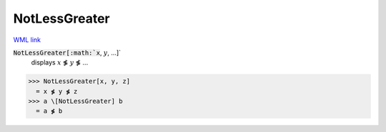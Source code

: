 NotLessGreater
==============

`WML link <https://reference.wolfram.com/language/ref/NotLessGreater.html>`_


:code:`NotLessGreater[:math:`x`, :math:`y`, ...]`
    displays :math:`x` ≸ :math:`y` ≸ ...





>>> NotLessGreater[x, y, z]
  = x ≸ y ≸ z
>>> a \[NotLessGreater] b
  = a ≸ b
